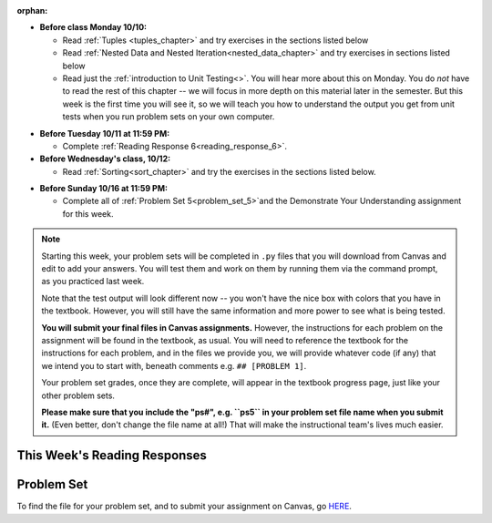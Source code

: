 :orphan:

..  Copyright (C) Paul Resnick.  Permission is granted to copy, distribute
    and/or modify this document under the terms of the GNU Free Documentation
    License, Version 1.3 or any later version published by the Free Software
    Foundation; with Invariant Sections being Forward, Prefaces, and
    Contributor List, no Front-Cover Texts, and no Back-Cover Texts.  A copy of
    the license is included in the section entitled "GNU Free Documentation
    License".

* **Before class Monday 10/10:**

  * Read :ref:`Tuples <tuples_chapter>` and try exercises in the sections listed below
  * Read :ref:`Nested Data and Nested Iteration<nested_data_chapter>` and try exercises in sections listed below
  * Read just the :ref:`introduction to Unit Testing<>`. You will hear more about this on Monday. You do *not* have to read the rest of this chapter -- we will focus in more depth on this material later in the semester. But this week is the first time you will see it, so we will teach you how to understand the output you get from unit tests when you run problem sets on your own computer.

.. usageassignment::
	:subchapters: Testing/intro-TestCases, Tuples/Tuples, Tuples/TuplePacking, Tuples/TuplesasReturnValues, Tuples/TupleAssignmentwithunpacking, Tuples/UnpackingDictionaryItems, NestedData/ListswithComplexItems, NestedData/NestedDictionaries, NestedData/NestedIteration, NestedData/DebuggingNestedData
  :assignment_name: Prep 10
  :deadline: 2016-10-10 21:40
  :pct_required: 80
  :points: 50

* **Before Tuesday 10/11 at 11:59 PM:**

  * Complete :ref:`Reading Response 6<reading_response_6>`.

* **Before Wednesday's class, 10/12:**

  * Read :ref:`Sorting<sort_chapter>` and try the exercises in the sections listed below.

.. usageassignment::
	:subchapters: Sort/intro-SortingwithSortandSorted, Sort/Optionalreverseparameter, Sort/Optionalkeyparameter, Sort/Anonymousfunctionswithlambdaexpressions, Sort/SortingaDictionary, Sort/StableSorting
  :assignment_name: Prep 11
  :deadline: 2016-10-12 21:40
  :pct_required: 80
  :points: 50

* **Before Sunday 10/16 at 11:59 PM:**

  * Complete all of :ref:`Problem Set 5<problem_set_5>`and the Demonstrate Your Understanding assignment for this week.  

.. note::

	Starting this week, your problem sets will be completed in ``.py`` files that you will download from Canvas and edit to add your answers. You will test them and work on them by running them via the command prompt, as you practiced last week. 

	Note that the test output will look different now -- you won't have the nice box with colors that you have in the textbook. However, you will still have the same information and more power to see what is being tested.

	**You will submit your final files in Canvas assignments.** However, the instructions for each problem on the assignment will be found in the textbook, as usual. You will need to reference the textbook for the instructions for each problem, and in the files we provide you, we will provide whatever code (if any) that we intend you to start with, beneath comments e.g. ``## [PROBLEM 1]``.

	Your problem set grades, once they are complete, will appear in the textbook progress page, just like your other problem sets.

	**Please make sure that you include the "ps#", e.g. ``ps5`` in your problem set file name when you submit it.** (Even better, don't change the file name at all!) That will make the instructional team's lives much easier.


This Week's Reading Responses
-----------------------------

.. _reading_response_6:

.. external:: rr_6

  `Reading Response 6 <https://umich.instructure.com/courses/108426/assignments/139267>`_ on Canvas.


.. _problem_set_5:

Problem Set
-----------

To find the file for your problem set, and to submit your assignment on Canvas, go `HERE <https://umich.instructure.com/courses/108426/assignments/183945>`_.

.. external:: ps_5_1

    1. Write code to sort the list ``fall_list`` in reverse alphabetical order. Assign the result of the sorted list to the variable ``sorted_fall_list``.

.. external:: ps_5_2

    2. First, write code to sort the list ``food_amounts`` by the key ``sugar_grams``, from lowest to highest. Assign that sorted list to the variable ``sorted_sugar``. 

    Next, write code to sort the list ``food_amounts`` by the value of the key ``carbohydrate`` minus the value of the key ``fiber`` in each one, from lowest difference to highest. Assign this sorted list to a variable ``raw_carb_sort``.

.. external:: ps_5_3

    3. Use the ``curl`` Unix command to download the file ``words.txt``, like so: ``curl http://www.puzzlers.org/pub/wordlists/ospd.txt > words.txt``. Make sure to do so in the same directory where you have saved this ``ps5.py`` file.

    There are 19 3-letter words in the Scrabble dictionary provided in the ``words.txt`` file which contain the letter 'z'. Write code to generate a list of them. That list should be sorted in *reverse* alphabetical order (i.e. ``'zoo'`` should be first and ``'adz'`` should be last). Save that list in a variable ``short_z_words``.

    **NOTE:** to get rid of the blank line character at the end of each line in the file, use the ``.strip()`` string method.

.. external:: ps_5_4

    4. Write code to generate a list of the 10 highest-scoring words from the Scrabble dictionary that contain the letter 'z'. Save it in the variable ``best_z_words``. You may assume there are no bonuses that double or triple letter values or entire words. The dictionary saved in ``letter_values`` contains the Scrabble score information: its keys are letters, and its values are the scores associated with those letters.

    If you have never played Scrabble before, `here is an explanation <https://en.wikipedia.org/wiki/Scrabble>`_ of what it is. (You do not need that information to solve this problem. All you need to know is that each letter is associated with a number of points, and you want to find the ten words that are associated with the largest point totals.)

    **HINT:** In the textbook section on Accumulating Results from a Dictionary, there is code that computes the scrabble score for the entire text of "A Study in Scarlet". You may want to adapt that.

.. external:: ps_5_5

		5. We have provided a nested list in the variable ``nl``. Write code to accumulate a list containing the second (as humans count) element of each sub-list and save it in a variable ``second_elems``.

.. external:: ps_5_6

		6. Define a function ``convert_times``. The function should accept an integer as input, representing a number of hours. It should return a tuple of that number converted to minutes (* 60), and then that number converted to seconds (* 3600). For example, if ``1`` were input into the function, the return value of that invocation should be the tuple ``60, 3600``.

.. external:: ps_5_7

		7.  We've provided a complex nested dictionary saved in the variable ``fb_data``. This is a lot like real data you'll get from Facebook (but a little bit simpler, and fake data). 

		Here we've also provided some questions to help you. We will not grade, or expect you to write, answers to these questions, but we suggest you think about them and write them in comments to practice understanding this big nested data structure. Test your predictions using print statements in the code file! Questions:

		- What type is the structure saved in the variable ``fb_data``?
		- What about ``fb_data["data"][1]``?
		- What about ``fb_data["data"][0]["from"]``?
		- What about ``fb_data["data"][0]["id"]``?

		Now, write a line of code to assign the value of the first message ("This problem might...") from the big ``fb_data`` data structure to a variable called ``first_message``. (Do not hard-code your answer! That means, write it in terms of fb_data, so that it would work with any content stored in the variable ``fb_data`` that has the same structure as that of the one we gave you.)

		Then write a second line of code to assign the value of the name of the second person who posted ("John Smythe") to a variable called ``second_name``. Do not hard code your answer!

.. external:: ps_5_8

		6. Define a function ``sort_nested_lists`` that accepts as input a list of lists of integers, e.g. ``[[2,3],[45,100,2],[536],[103,2,8]]``. It should return a sorted version of that list, sorted by the sum of the integers in each sub-list. For example, if that list were the function's input, the return value should be ``[[536],[45,100,2],[103,2,8][2,3]]``. 

		**Suggestion:** It's a good idea to come up with some sample "test cases" to help yourself work through this, in addition to the tests we have provided in your code file. Come up with sample lists where it's easy to figure out what the correct sorting is, and make invocations to your function using that input, and print out the results. If you get different output than you expect, trace through the process to figure out where it might have gone wrong. Writing out an English plan for this and translating it into code bit by bit may also be a good idea.



.. external:: ps5_dyu

    Complete this week's `Demonstrate Your Understanding <https://umich.instructure.com/courses/108426/assignments/139243>`_ assignment on Canvas.